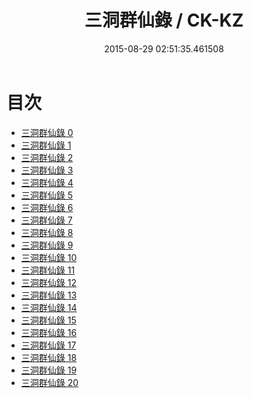 #+TITLE: 三洞群仙錄 / CK-KZ

#+DATE: 2015-08-29 02:51:35.461508
* 目次
 - [[file:KR5g0057_000.txt][三洞群仙錄 0]]
 - [[file:KR5g0057_001.txt][三洞群仙錄 1]]
 - [[file:KR5g0057_002.txt][三洞群仙錄 2]]
 - [[file:KR5g0057_003.txt][三洞群仙錄 3]]
 - [[file:KR5g0057_004.txt][三洞群仙錄 4]]
 - [[file:KR5g0057_005.txt][三洞群仙錄 5]]
 - [[file:KR5g0057_006.txt][三洞群仙錄 6]]
 - [[file:KR5g0057_007.txt][三洞群仙錄 7]]
 - [[file:KR5g0057_008.txt][三洞群仙錄 8]]
 - [[file:KR5g0057_009.txt][三洞群仙錄 9]]
 - [[file:KR5g0057_010.txt][三洞群仙錄 10]]
 - [[file:KR5g0057_011.txt][三洞群仙錄 11]]
 - [[file:KR5g0057_012.txt][三洞群仙錄 12]]
 - [[file:KR5g0057_013.txt][三洞群仙錄 13]]
 - [[file:KR5g0057_014.txt][三洞群仙錄 14]]
 - [[file:KR5g0057_015.txt][三洞群仙錄 15]]
 - [[file:KR5g0057_016.txt][三洞群仙錄 16]]
 - [[file:KR5g0057_017.txt][三洞群仙錄 17]]
 - [[file:KR5g0057_018.txt][三洞群仙錄 18]]
 - [[file:KR5g0057_019.txt][三洞群仙錄 19]]
 - [[file:KR5g0057_020.txt][三洞群仙錄 20]]
